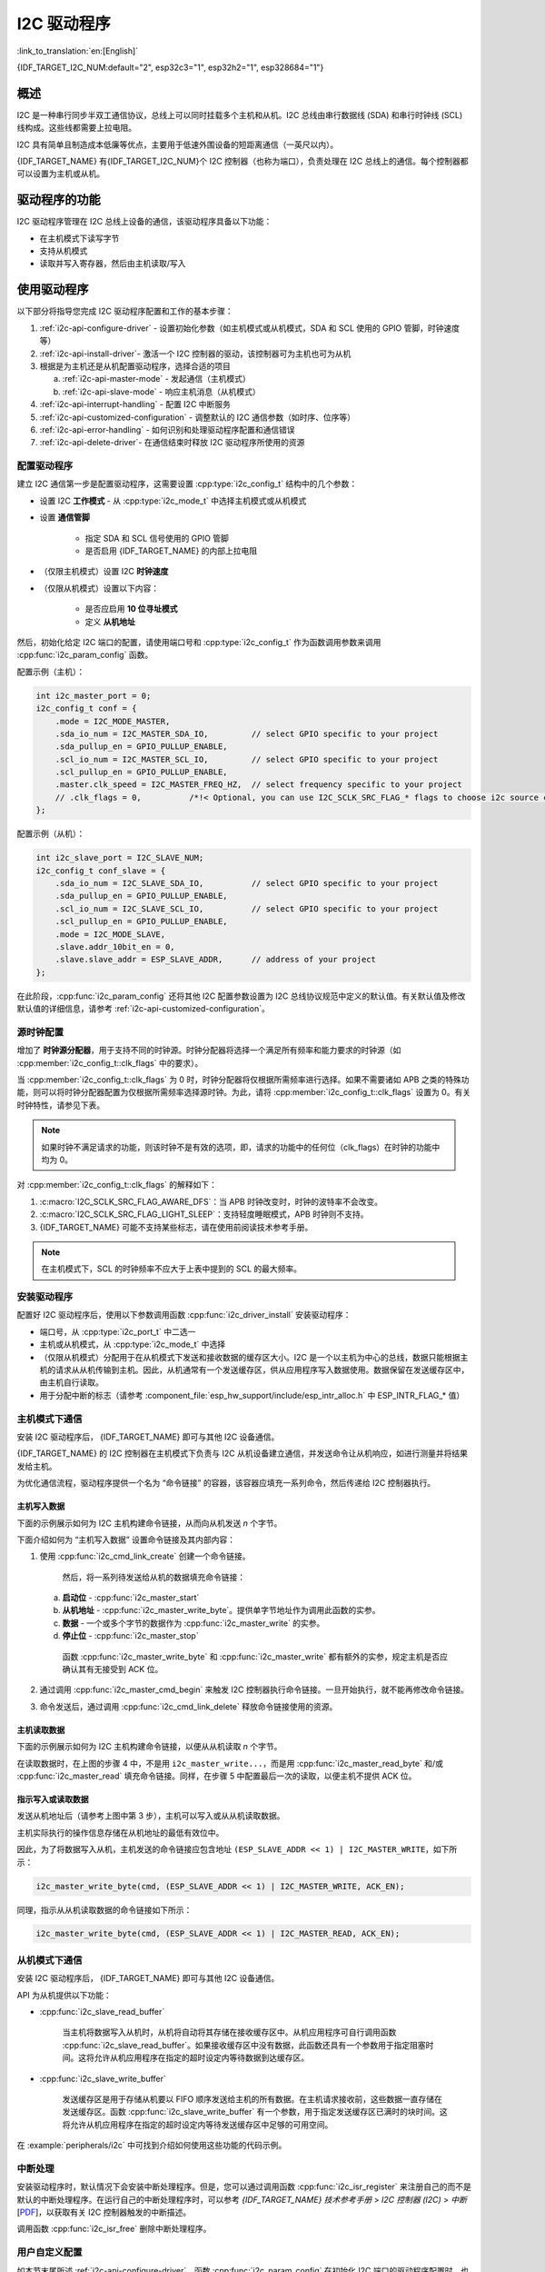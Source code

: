 I2C 驱动程序
===============

:link_to_translation:`en:[English]`

{IDF_TARGET_I2C_NUM:default="2", esp32c3="1", esp32h2="1", esp328684="1"}

概述
---------

I2C 是一种串行同步半双工通信协议，总线上可以同时挂载多个主机和从机。I2C 总线由串行数据线 (SDA) 和串行时钟线 (SCL) 线构成。这些线都需要上拉电阻。

I2C 具有简单且制造成本低廉等优点，主要用于低速外围设备的短距离通信（一英尺以内）。

{IDF_TARGET_NAME} 有{IDF_TARGET_I2C_NUM}个 I2C 控制器（也称为端口），负责处理在 I2C 总线上的通信。每个控制器都可以设置为主机或从机。

驱动程序的功能
---------------

I2C 驱动程序管理在 I2C 总线上设备的通信，该驱动程序具备以下功能：

- 在主机模式下读写字节
- 支持从机模式
- 读取并写入寄存器，然后由主机读取/写入


使用驱动程序
---------------

以下部分将指导您完成 I2C 驱动程序配置和工作的基本步骤：

1. :ref:`i2c-api-configure-driver` - 设置初始化参数（如主机模式或从机模式，SDA 和 SCL 使用的 GPIO 管脚，时钟速度等）
2. :ref:`i2c-api-install-driver`- 激活一个 I2C 控制器的驱动，该控制器可为主机也可为从机
3. 根据是为主机还是从机配置驱动程序，选择合适的项目

   a) :ref:`i2c-api-master-mode` - 发起通信（主机模式）
   b) :ref:`i2c-api-slave-mode` - 响应主机消息（从机模式）

4. :ref:`i2c-api-interrupt-handling` - 配置 I2C 中断服务
5. :ref:`i2c-api-customized-configuration` - 调整默认的 I2C 通信参数（如时序、位序等）
6. :ref:`i2c-api-error-handling` - 如何识别和处理驱动程序配置和通信错误
7. :ref:`i2c-api-delete-driver`- 在通信结束时释放 I2C 驱动程序所使用的资源


.. _i2c-api-configure-driver:

配置驱动程序
^^^^^^^^^^^^^

建立 I2C 通信第一步是配置驱动程序，这需要设置 :cpp:type:`i2c_config_t` 结构中的几个参数：

- 设置 I2C **工作模式** - 从 :cpp:type:`i2c_mode_t` 中选择主机模式或从机模式
- 设置 **通信管脚**

    - 指定 SDA 和 SCL 信号使用的 GPIO 管脚
    - 是否启用 {IDF_TARGET_NAME} 的内部上拉电阻

- （仅限主机模式）设置 I2C **时钟速度**
- （仅限从机模式）设置以下内容：

    * 是否应启用 **10 位寻址模式**
    * 定义 **从机地址**

然后，初始化给定 I2C 端口的配置，请使用端口号和 :cpp:type:`i2c_config_t` 作为函数调用参数来调用 :cpp:func:`i2c_param_config` 函数。

配置示例（主机）：

.. code-block:: c

    int i2c_master_port = 0;
    i2c_config_t conf = {
        .mode = I2C_MODE_MASTER,
        .sda_io_num = I2C_MASTER_SDA_IO,         // select GPIO specific to your project
        .sda_pullup_en = GPIO_PULLUP_ENABLE,
        .scl_io_num = I2C_MASTER_SCL_IO,         // select GPIO specific to your project
        .scl_pullup_en = GPIO_PULLUP_ENABLE,
        .master.clk_speed = I2C_MASTER_FREQ_HZ,  // select frequency specific to your project
        // .clk_flags = 0,          /*!< Optional, you can use I2C_SCLK_SRC_FLAG_* flags to choose i2c source clock here. */
    };

配置示例（从机）：

.. code-block:: c

    int i2c_slave_port = I2C_SLAVE_NUM;
    i2c_config_t conf_slave = {
        .sda_io_num = I2C_SLAVE_SDA_IO,          // select GPIO specific to your project
        .sda_pullup_en = GPIO_PULLUP_ENABLE,
        .scl_io_num = I2C_SLAVE_SCL_IO,          // select GPIO specific to your project
        .scl_pullup_en = GPIO_PULLUP_ENABLE,
        .mode = I2C_MODE_SLAVE,
        .slave.addr_10bit_en = 0,
        .slave.slave_addr = ESP_SLAVE_ADDR,      // address of your project
    };

在此阶段，:cpp:func:`i2c_param_config` 还将其他 I2C 配置参数设置为 I2C 总线协议规范中定义的默认值。有关默认值及修改默认值的详细信息，请参考 :ref:`i2c-api-customized-configuration`。

源时钟配置
^^^^^^^^^^^^^^^^^^^^^^^^^^

增加了 **时钟源分配器**，用于支持不同的时钟源。时钟分配器将选择一个满足所有频率和能力要求的时钟源（如 :cpp:member:`i2c_config_t::clk_flags` 中的要求）。

当 :cpp:member:`i2c_config_t::clk_flags` 为 0 时，时钟分配器将仅根据所需频率进行选择。如果不需要诸如 APB 之类的特殊功能，则可以将时钟分配器配置为仅根据所需频率选择源时钟。为此，请将 :cpp:member:`i2c_config_t::clk_flags` 设置为 0。有关时钟特性，请参见下表。

.. note::

    如果时钟不满足请求的功能，则该时钟不是有效的选项，即，请求的功能中的任何位（clk_flags）在时钟的功能中均为 0。

.. only:: esp32

    .. list-table:: {IDF_TARGET_NAME} 时钟源特性
       :widths: 5 5 50 20
       :header-rows: 1

       * - 时钟名称
         - 时钟频率
         - SCL 的最大频率
         - 时钟功能
       * - APB 时钟
         - 80 MHz
         - 4 MHz
         - /

.. only:: esp32s2

    .. list-table:: {IDF_TARGET_NAME} 时钟源特性
       :widths: 5 5 50 100
       :header-rows: 1

       * - 时钟名称
         - 时钟频率
         - SCL 的最大频率
         - 时钟功能
       * - APB 时钟
         - 80 MHz
         - 4 MHz
         - /
       * - REF_TICK
         - 1 MHz
         - 50 KHz
         - :c:macro:`I2C_SCLK_SRC_FLAG_AWARE_DFS`, :c:macro:`I2C_SCLK_SRC_FLAG_LIGHT_SLEEP`

    对 :cpp:member:`i2c_config_t::clk_flags` 的解释如下：
    1. :c:macro:`I2C_SCLK_SRC_FLAG_AWARE_DFS`：当 APB 时钟改变时，时钟的波特率不会改变。
    2. :c:macro:`I2C_SCLK_SRC_FLAG_LIGHT_SLEEP`：支持轻度睡眠模式，APB 时钟则不支持。

.. only:: esp32s3

    .. list-table:: {IDF_TARGET_NAME} 时钟源特性
       :widths: 5 5 50 20
       :header-rows: 1

       * - 时钟名称
         - 时钟频率
         - SCL 的最大频率
         - 时钟功能
       * - XTAL 时钟
         - 40 MHz
         - 2 MHz
         - /
       * - RTC 时钟
         - 20 MHz
         - 1 MHz
         - :c:macro:`I2C_SCLK_SRC_FLAG_AWARE_DFS`, :c:macro:`I2C_SCLK_SRC_FLAG_LIGHT_SLEEP`

.. only:: esp32c3

    .. list-table:: {IDF_TARGET_NAME} 时钟源特性
       :widths: 5 5 50 100
       :header-rows: 1

       * - 时钟名称
         - 时钟频率
         - SCL 的最大频率
         - 时钟功能
       * - XTAL 时钟
         - 40 MHz
         - 2 MHz
         - /
       * - RTC 时钟
         - 20 MHz
         - 1 MHz
         - :c:macro:`I2C_SCLK_SRC_FLAG_AWARE_DFS`, :c:macro:`I2C_SCLK_SRC_FLAG_LIGHT_SLEEP`

对 :cpp:member:`i2c_config_t::clk_flags` 的解释如下：

1. :c:macro:`I2C_SCLK_SRC_FLAG_AWARE_DFS`：当 APB 时钟改变时，时钟的波特率不会改变。
2. :c:macro:`I2C_SCLK_SRC_FLAG_LIGHT_SLEEP`：支持轻度睡眠模式，APB 时钟则不支持。
3. {IDF_TARGET_NAME} 可能不支持某些标志，请在使用前阅读技术参考手册。

.. note::

    在主机模式下，SCL 的时钟频率不应大于上表中提到的 SCL 的最大频率。

.. _i2c-api-install-driver:

安装驱动程序
^^^^^^^^^^^^^^

配置好 I2C 驱动程序后，使用以下参数调用函数 :cpp:func:`i2c_driver_install` 安装驱动程序：

- 端口号，从 :cpp:type:`i2c_port_t` 中二选一
- 主机或从机模式，从 :cpp:type:`i2c_mode_t` 中选择
- （仅限从机模式）分配用于在从机模式下发送和接收数据的缓存区大小。I2C 是一个以主机为中心的总线，数据只能根据主机的请求从从机传输到主机。因此，从机通常有一个发送缓存区，供从应用程序写入数据使用。数据保留在发送缓存区中，由主机自行读取。
- 用于分配中断的标志（请参考 :component_file:`esp_hw_support/include/esp_intr_alloc.h` 中 ESP_INTR_FLAG_* 值）

.. _i2c-api-master-mode:

主机模式下通信
^^^^^^^^^^^^^^^^^^

安装 I2C 驱动程序后， {IDF_TARGET_NAME} 即可与其他 I2C 设备通信。

{IDF_TARGET_NAME} 的 I2C 控制器在主机模式下负责与 I2C 从机设备建立通信，并发送命令让从机响应，如进行测量并将结果发给主机。

为优化通信流程，驱动程序提供一个名为 “命令链接” 的容器，该容器应填充一系列命令，然后传递给 I2C 控制器执行。


主机写入数据
"""""""""""""

下面的示例展示如何为 I2C 主机构建命令链接，从而向从机发送 *n* 个字节。

.. blockdiag:: ../../../_static/diagrams/i2c-command-link-master-write-blockdiag.diag
    :scale: 100
    :caption: I2C command link - master write example
    :align: center


下面介绍如何为 “主机写入数据” 设置命令链接及其内部内容：

1. 使用 :cpp:func:`i2c_cmd_link_create` 创建一个命令链接。

    然后，将一系列待发送给从机的数据填充命令链接：

   a) **启动位** - :cpp:func:`i2c_master_start`
   b) **从机地址** - :cpp:func:`i2c_master_write_byte`。提供单字节地址作为调用此函数的实参。
   c) **数据** - 一个或多个字节的数据作为 :cpp:func:`i2c_master_write` 的实参。
   d) **停止位** - :cpp:func:`i2c_master_stop`

    函数 :cpp:func:`i2c_master_write_byte` 和 :cpp:func:`i2c_master_write` 都有额外的实参，规定主机是否应确认其有无接受到 ACK 位。

2. 通过调用 :cpp:func:`i2c_master_cmd_begin` 来触发 I2C 控制器执行命令链接。一旦开始执行，就不能再修改命令链接。
3. 命令发送后，通过调用 :cpp:func:`i2c_cmd_link_delete` 释放命令链接使用的资源。


主机读取数据
""""""""""""""

下面的示例展示如何为 I2C 主机构建命令链接，以便从从机读取 *n* 个字节。

.. blockdiag:: ../../../_static/diagrams/i2c-command-link-master-read-blockdiag.diag
    :scale: 100
    :caption: I2C command link - master read example
    :align: center


在读取数据时，在上图的步骤 4 中，不是用 ``i2c_master_write...``，而是用 :cpp:func:`i2c_master_read_byte` 和/或 :cpp:func:`i2c_master_read` 填充命令链接。同样，在步骤 5 中配置最后一次的读取，以便主机不提供 ACK 位。


指示写入或读取数据
""""""""""""""""""

发送从机地址后（请参考上图中第 3 步），主机可以写入或从从机读取数据。

主机实际执行的操作信息存储在从机地址的最低有效位中。

因此，为了将数据写入从机，主机发送的命令链接应包含地址 ``(ESP_SLAVE_ADDR << 1) | I2C_MASTER_WRITE``，如下所示：

.. code-block:: c

    i2c_master_write_byte(cmd, (ESP_SLAVE_ADDR << 1) | I2C_MASTER_WRITE, ACK_EN);

同理，指示从从机读取数据的命令链接如下所示：

.. code-block:: c

    i2c_master_write_byte(cmd, (ESP_SLAVE_ADDR << 1) | I2C_MASTER_READ, ACK_EN);


.. _i2c-api-slave-mode:

从机模式下通信
^^^^^^^^^^^^^^^^^^^^^^

安装 I2C 驱动程序后， {IDF_TARGET_NAME} 即可与其他 I2C 设备通信。

API 为从机提供以下功能：

- :cpp:func:`i2c_slave_read_buffer`

    当主机将数据写入从机时，从机将自动将其存储在接收缓存区中。从机应用程序可自行调用函数 :cpp:func:`i2c_slave_read_buffer`。如果接收缓存区中没有数据，此函数还具有一个参数用于指定阻塞时间。这将允许从机应用程序在指定的超时设定内等待数据到达缓存区。

- :cpp:func:`i2c_slave_write_buffer`

    发送缓存区是用于存储从机要以 FIFO 顺序发送给主机的所有数据。在主机请求接收前，这些数据一直存储在发送缓存区。函数 :cpp:func:`i2c_slave_write_buffer` 有一个参数，用于指定发送缓存区已满时的块时间。这将允许从机应用程序在指定的超时设定内等待发送缓存区中足够的可用空间。

在 :example:`peripherals/i2c` 中可找到介绍如何使用这些功能的代码示例。


.. _i2c-api-interrupt-handling:

中断处理
^^^^^^^^^^^

安装驱动程序时，默认情况下会安装中断处理程序。但是，您可以通过调用函数 :cpp:func:`i2c_isr_register` 来注册自己的而不是默认的中断处理程序。在运行自己的中断处理程序时，可以参考 *{IDF_TARGET_NAME} 技术参考手册* > *I2C 控制器 (I2C)* > *中断* [`PDF <{IDF_TARGET_TRM_CN_URL}#i2c>`__]，以获取有关 I2C 控制器触发的中断描述。

调用函数 :cpp:func:`i2c_isr_free` 删除中断处理程序。

.. _i2c-api-customized-configuration:

用户自定义配置
^^^^^^^^^^^^^^^

如本节末尾所述 :ref:`i2c-api-configure-driver`，函数 :cpp:func:`i2c_param_config` 在初始化 I2C 端口的驱动程序配置时，也会将几个 I2C 通信参数设置为 `I2C 总线协议规范 <https://www.nxp.com/docs/en/user-guide/UM10204.pdf>`_ 规定的默认值。 其他一些相关参数已在 I2C 控制器的寄存器中预先配置。

通过调用下表中提供的专用函数，可以将所有这些参数更改为用户自定义值。请注意，时序值是在 APB 时钟周期中定义。APB 的频率在 :cpp:type:`I2C_APB_CLK_FREQ` 中指定。

.. list-table:: 其他可配置的 I2C 通信参数
   :widths: 65 35
   :header-rows: 1

   * - 要更改的参数
     - 函数
   * - SCL 脉冲周期的高电平和低电平
     - :cpp:func:`i2c_set_period`
   * - 在产生 **启动** 信号期间使用的 SCL 和 SDA 信号时序
     - :cpp:func:`i2c_set_start_timing`
   * - 在产生 **停止** 信号期间使用的 SCL 和 SDA 信号时序
     - :cpp:func:`i2c_set_stop_timing`
   * - 从机采样以及主机切换时，SCL 和 SDA 信号之间的时序关系
     - :cpp:func:`i2c_set_data_timing`
   * - I2C 超时
     - :cpp:func:`i2c_set_timeout`
   * - 优先发送/接收最高有效位 (LSB) 或最低有效位 (MSB），可在 :cpp:type:`i2c_trans_mode_t` 定义的模式中选择
     - :cpp:func:`i2c_set_data_mode`


上述每个函数都有一个 *_get_* 对应项来检查当前设置的值。例如，调用 :cpp:func:`i2c_get_timeout` 来检查 I2C 超时值。

要检查在驱动程序配置过程中设置的参数默认值，请参考文件 :component_file:`driver/i2c.c` 并查找带有后缀 ``_DEFAULT`` 的定义。

通过函数 :cpp:func:`i2c_set_pin` 可以为 SDA 和 SCL 信号选择不同的管脚并改变上拉配置。如果要修改已经输入的值，请使用函数 :cpp:func:`i2c_param_config`。

.. 注解 ::

    {IDF_TARGET_NAME} 的内部上拉电阻范围为几万欧姆，因此在大多数情况下，它们本身不足以用作 I2C 上拉电阻。建议用户使用阻值在 `I2C 总线协议规范 <https://www.nxp.com/docs/en/user-guide/UM10204.pdf>`_ 规定范围内的上拉电阻。


.. _i2c-api-error-handling:

错误处理
^^^^^^^^^^

大多数 I2C 驱动程序的函数在成功完成时会返回 ``ESP_OK`` ，或在失败时会返回特定的错误代码。实时检查返回的值并进行错误处理是一种好习惯。驱动程序也会打印日志消息，其中包含错误说明，例如检查输入配置的正确性。有关详细信息，请参考文件 :component_file:`driver/i2c.c` 并用后缀 ``_ERR_STR`` 查找定义。

使用专用中断来捕获通信故障。例如，如果从机将数据发送回主机耗费太长时间，会触发 ``I2C_TIME_OUT_INT`` 中断。详细信息请参考 :ref:`i2c-api-interrupt-handling`。

如果出现通信失败，可以分别为发送和接收缓存区调用 :cpp:func:`i2c_reset_tx_fifo` 和  :cpp:func:`i2c_reset_rx_fifo` 来重置内部硬件缓存区。


.. _i2c-api-delete-driver:

删除驱动程序
^^^^^^^^^^^^^

当使用 :cpp:func:`i2c_driver_install` 建立 I2C 通信，一段时间后不再需要 I2C 通信时，可以通过调用 :cpp:func:`i2c_driver_delete` 来移除驱动程序以释放分配的资源。

由于函数 :cpp:func:`i2c_driver_delete` 无法保证线程安全性，请在调用该函数移除驱动程序前务必确保所有的线程都已停止使用驱动程序。

应用示例
----------

I2C 主机和从机示例：:example:`peripherals/i2c`。


API 参考
----------

.. include-build-file:: inc/i2c.inc
.. include-build-file:: inc/i2c_types.inc
